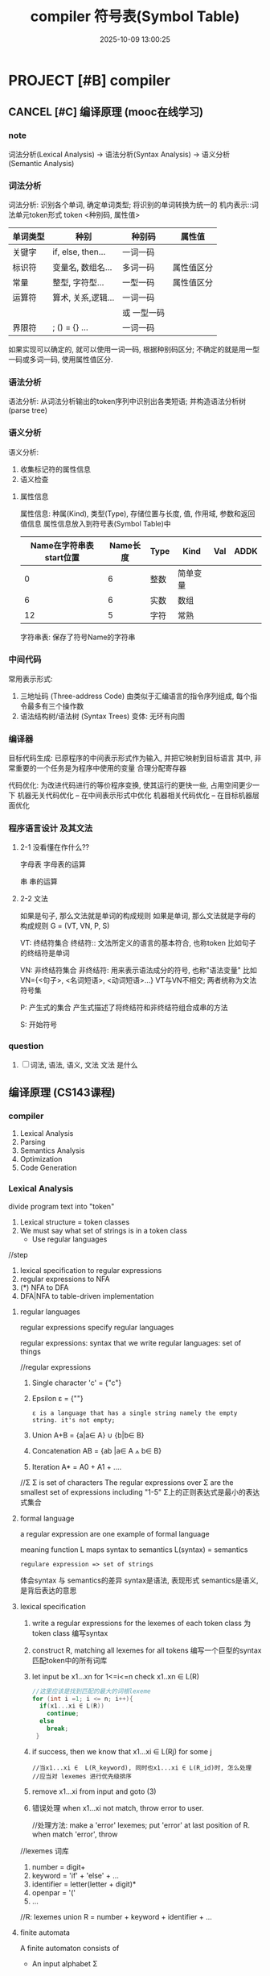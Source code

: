 #+title: compiler
#+date: 2025-10-09 13:00:25
#+hugo_section: docs
#+hugo_bundle: draft/compiler
#+export_file_name: index
#+hugo_weight: 100
#+hugo_draft: true
#+hugo_auto_set_lastmod: t
#+hugo_custom_front_matter: :bookCollapseSection false
#+hugo_paired_shortcodes: qr %columns %details %hint mermaid %steps tabs tab


* PROJECT [#B] compiler
  :PROPERTIES:
  :CAPTURE_TIME: [2024-05-20 Mon 10:23]
  :Effort:   8:00
  :END:
** CANCEL [#C] 编译原理 (mooc在线学习)
*** note
    词法分析(Lexical Analysis) -> 语法分析(Syntax Analysis) -> 语义分析(Semantic Analysis)

*** 词法分析
    词法分析: 识别各个单词, 确定单词类型; 将识别的单词转换为统一的 机内表示::词法单元token形式
    token <种别码, 属性值>

    | 单词类型 | 种别               | 种别码      | 属性值     |
    |----------+--------------------+-------------+------------|
    | 关键字   | if, else, then...  | 一词一码    |            |
    |----------+--------------------+-------------+------------|
    | 标识符   | 变量名, 数组名...  | 多词一码    | 属性值区分 |
    |----------+--------------------+-------------+------------|
    | 常量     | 整型, 字符型...    | 一型一码    | 属性值区分 |
    |----------+--------------------+-------------+------------|
    | 运算符   | 算术, 关系,逻辑... | 一词一码    |            |
    |          |                    | 或 一型一码 |            |
    |----------+--------------------+-------------+------------|
    | 界限符   | ; () = {} ...      | 一词一码    |            |
    |----------+--------------------+-------------+------------|

    如果实现可以确定的, 就可以使用一词一码, 根据种别码区分;
    不确定的就是用一型一码或多词一码, 使用属性值区分.
*** 语法分析
    语法分析: 从词法分析输出的token序列中识别出各类短语; 并构造语法分析树(parse tree)
*** 语义分析
    语义分析:
    1) 收集标记符的属性信息
    2) 语义检查

**** 属性信息
     属性信息: 种属(Kind), 类型(Type), 存储位置与长度, 值, 作用域, 参数和返回值信息
     属性信息放入到符号表(Symbol Table)中

     #+title:符号表(Symbol Table)
     | Name在字符串表start位置 | Name长度 | Type | Kind     | Val | ADDK |
     |-------------------------+----------+------+----------+-----+------|
     |                       0 |        6 | 整数 | 简单变量 |     |      |
     |-------------------------+----------+------+----------+-----+------|
     |                       6 |        6 | 实数 | 数组     |     |      |
     |-------------------------+----------+------+----------+-----+------|
     |                      12 |        5 | 字符 | 常熟     |     |      |
     |-------------------------+----------+------+----------+-----+------|
     字符串表: 保存了符号Name的字符串
*** 中间代码
    常用表示形式:
    1) 三地址码 (Three-address Code)
       由类似于汇编语言的指令序列组成, 每个指令最多有三个操作数
    2) 语法结构树/语法树 (Syntax Trees)
       变体: 无环有向图
*** 编译器
    目标代码生成: 已原程序的中间表示形式作为输入, 并把它映射到目标语言
    其中, 非常重要的一个任务是为程序中使用的变量 合理分配寄存器

    代码优化: 为改进代码进行的等价程序变换, 使其运行的更快一些, 占用空间更少一下
    机器无关代码优化 -- 在中间表示形式中优化
    机器相关代码优化 -- 在目标机器层面优化
*** 程序语言设计 及其文法
**** 2-1 没看懂在作什么??
     字母表
     字母表的运算

     串
     串的运算
**** 2-2 文法
     如果是句子, 那么文法就是单词的构成规则
     如果是单词, 那么文法就是字母的构成规则
     G = (VT, VN, P, S)

     VT: 终结符集合
     终结符:: 文法所定义的语言的基本符合, 也称token
     比如句子的终结符是单词

     VN: 非终结符集合
     非终结符: 用来表示语法成分的符号, 也称"语法变量"
     比如 VN={<句子>, <名词短语>, <动词短语>...}
     VT与VN不相交; 两者统称为文法符号集

     P: 产生式的集合
     产生式描述了将终结符和非终结符组合成串的方法

     S: 开始符号

*** question
    1) [ ] 词法, 语法, 语义, 文法
       文法 是什么
** 编译原理 (CS143课程)
*** compiler
    1. Lexical Analysis
    2. Parsing
    3. Semantics Analysis
    4. Optimization
    5. Code Generation
*** Lexical Analysis
    divide program text into "token"

    1. Lexical structure = token classes
    2. We must say what set of strings is in a token class
       - Use regular languages


    //step
    1. lexical specification to regular expressions
    2. regular expressions to NFA
    3. (*) NFA to DFA
    4. DFA|NFA to table-driven implementation

**** regular languages
     regular expressions specify regular languages

     regular expressions: syntax that we write
     regular languages: set of things


     //regular expressions
     1. Single character
        'c' = {"c"}
     2. Epsilon
        ε = {""}
        : ε is a language that has a single string namely the empty string. it's not empty;
     3. Union
        A+B = {a|a∈ A} ∪  {b|b∈ B}
     4. Concatenation
        AB = {ab |a∈ A ⟑ b∈ B}
     5. Iteration
        A* = A0 + A1 + ....

     //Σ
     Σ is set of characters
     The regular expressions over Σ are the smallest set of expressions including "1-5"
     Σ上的正则表达式是最小的表达式集合
**** formal language
     a regular expression are one example of formal language

     meaning function L maps syntax to semantics
     L(syntax) = semantics
     : regulare expression => set of strings

     体会syntax 与 semantics的差异
     syntax是语法, 表现形式
     semantics是语义, 是背后表达的意思
**** lexical specification
     1. write a regular expressions for the lexemes of each token class
        为token class 编写syntax
     2. construct R, matching all lexemes for all tokens
        编写一个巨型的syntax 匹配token中的所有词库
     3. let input be x1...xn
        for 1<=i<=n check x1..xn ∈ L(R)

        #+begin_src c
          //这里应该是找到匹配的最大的词根lexeme
          for (int i =1; i <= n; i++){
            if(x1...xi ∈ L(R))
              continue;
            else
              break;
           }
        #+end_src
     4. if success, then we know that
        x1...xi ∈ L(Rj) for some j
        #+begin_example
          //当x1...xi ∈  L(R_keyword), 同时也x1...xi ∈ L(R_id)时, 怎么处理
          //应当对 lexemes 进行优先级排序
        #+end_example
     5. remove x1...xi from input and goto (3)
     6. 错误处理
        when x1...xi not match, throw error to user.

        //处理方法:
        make a 'error' lexemes;
        put 'error' at last position of R.
        when match 'error', throw


     //lexemes 词库
     1) number = digit+
     2) keyword = 'if' + 'else' + ...
     3) identifier = letter(letter + digit)*
     4) openpar = '('
     5) ...


     //R: lexemes union
     R = number + keyword + identifier + ...
**** finite automata
     A finite automaton consists of
     - An input alphabet Σ
     - A set of states S
     - A start state n
     - A set of accepting states F⊆ S
       F: final; 所以这里为什么叫accepting state, 而不是final state
       如果一个输入从n状态出发, 能在某一个终止状态(F)结束, 那么该输入就被这个DFA接受.
       所有的这种输入的集合就是这个自动机finite automata的语言

     - A set of transitions state -(input)-> state
       N(S0, 0) = S1 :: 单步表示. 对状态S0输入0, 可以进入状态S1
       N(N(S0, 0), 1) = S2 :: 多步表示. 对S0输入0; 对上一步的状态输入1, 得到S2


     //本质
     有穷自动机的本质:
     finite automata 的目标设定为F, 动作是N(S, a).
     目的是对输入Σ 进行校验, 判断这个输入Σ 是不是自己的语言.

     有点像是regular. 目标设定为R, 动作是L(syntax).
     目的是对输入syntax 进行校验, 判断这个输入syntax 是不是属于R.


     //DFA && NFA
     DFA '确定'有穷自动机; 确定意味着对于一个输入, 只有唯一的可能状态
     NFA '不确定'有穷自动机; 对于一个输入, 对应的是一个 DFA的集合

     DFA 和 NFA 使用相同的set of languages
     DFA 因为N()是确定的, 所以时间效率更高, 但是相应的其需要的空间更大(S和N 更多)
     NFA 因为N()是不确定的, 时间效率要低; 但是空间要小很多很多.


**** lexical specification to regular expressions
**** regular expressions to NFA
     // 5种 regulare expression 都可以转为NFA
     1. 'c' = {c}
     2. ε
     3. A+B
     4. AB
     5. A*
**** NFA to DFA
     1. NFA 和 DFA的转换概念 https://zhuanlan.zhihu.com/p/638533433
     2. ε闭包算法
        1) 基础概念 https://juejin.cn/post/6971406501990629383
        2) 深度优先,宽度优先 https://zhuanlan.zhihu.com/p/31158595

**** DFA|NFA to table-driven implementation
     session L19

*** Parse

    | phases | input                | output           |
    |--------+----------------------+------------------|
    | Lexer  | string of characters | string of tokens |
    |--------+----------------------+------------------|
    | Parser | string of tokens     | parse tree       |
    |--------+----------------------+------------------|

**** Context Free Grammar - CFGs
***** 需求背景
      //需求
      不是所有的tokens sequence都是program. parser需要能识别有效的program


      //正则处理不了
      正则无法表达recursive(递归). 原因:
      1. 记录经过state S0的次数.
      2. 如果递归造成死循环, 正则表达不了无限的状态
         : ?? regular expressions确实表达不了无限的状态, 为什么状态机也不可以???

      正则只能生成tokens sequence, 却无法判断该tokens sequence是否有效.
      因此需要context free grammar


      //设计, 需要2个东西:
      1. language. 描述valid strings of token是什么. 即 context free grammar
      2. method. 判断strings of token是否valid
***** CFG 语法
      CFG 包括以下4个东西:
      1. A set of terminals T. 不可再分的符号. 在 productions种, terminal是右侧的最小单位
      2. A set of non-terminals N. 可以由其他符号组合而成
      3. A start symbol S. 一般是一个 non-terminal
      4. A set of productions. 产生式 X -> Y1...Yn (X∈ N, Y∈ (N∪ T))
         定义:
         1) 起初以 start symbol S开始.
         2) 不断的替换N (使用production中的 X-> Y1...Yn)
         3) 重复2, 直到没有X (X∈ N)


      //补充
      1. 此处的terminals 就是lexer 输出的tokens
      2. 从start symbol开始, 用productions 推导出整个language
      3. start symbol只有1个. 其他都是set
      4. productions可以看作rules, 不断的用右侧表达式替换左侧
***** parser 进度
      parser要解决2个问题, 当前进度为0.5
      1. 判断language是否valid(解决). 但error处理不够方便.
      2. 缺一个CFG的 implementation.
**** Derivations && parse tree
     A derivation is a sequence of productions.
     核心目的: 用grammar 和 input 构建一个parse tree.

     derivation继承. 这里使用"继承"这个名字很有意思.
     比如tree 的节点 是由下层的节点构成的.

     //
     left-most  derivation
     right-most derivation
     they have the same parse tree

**** Ambiguity 二义性
     消除使用 rewrite grammar
     共存使用 运算符优先级(precedence declaration) 和 关联性(associativity declaration)

     //对比
     rewrite grammar, 导致grammar复杂, 难以阅读和维护;
     precedence | associativity declaration 可能会导致 Rising behavior. 所以添加后需要check grammar
     : 大多数parse使用的declaration


**** error handling
     //3 methods
     1. Panic mode. skip 一些input, 然后try parse left.
        可以一次compile more error
     2. error productions.
        兼容了常见mistake用法, 但增加了语法的复杂度
     3. Automatic local or global correction. 理论研究用的多, 工程较少使用.
**** AST 抽象语法树


**** Recursive Descent Parsing 递归下降分析
**** Predictive Parsing 预测性分析
     predict parser 接受 LL(k) grammar
**** Bottom-up Parsing
**** A shift-reduce Parsing
**** SLR Parsing
*** Semantics Analysis
    check "meaning"(semantics) error
*** Optimization
    Optimization就是在优化 L(syntax) = semantics
*** summary
**** regular expressions && context free grammar
     //先明白 language 的概念
     language 是 a set of strings, 而a set of strings 是可以通过rule描述的

     反过来说, rule 可以描述 a set of strings, 也就是rule可以描述language
     我们称满足rule的a set of strings, 叫做该rule的language


     //regular expressions
     regular expressions 即是rule.
     由于该rule的特性(具体啥特性呢?!), 其可以很好的描述 lexic (text???).
     因此常用来做文本分析, 生成token sequence

     该rule的表现形式 估计也与其特性有关. 具体得后面再分析了 TODONOW


     //context free grammar
     该rule特性就是可以自然得表达recursive. 因此非常适合用来做check tokens valid

     该rule的表现形式 如何与其特性(recursive)有关的, 这个也需要具体分析. TODONOW

*** question
    1. [ ] L(syntax) = semantics 在哪个环节使用
       P13时的认知:
       Lexical Analysis -> token -> parse -> semantics -> optimization -> code generation
       感觉像是在 Lexical -> token环节使用,
       可是syntax (regular expression) -> semantics 从字面上看贯穿了 Lex->token->parse->semantics
       所以有点没明白, regular expression的作用, 或者说 L(syntax) = semantics的作用
    2. [X] finite automata accepting states F 是做什么用的????
       set of final state; FA的目标, 为了获得FA的languages
    3. [ ] 设计一个Finite Automata, 来判断 几百个动作 是否会导致死循环
    4. [ ] NFA to DFA 没有看懂 转换的规则是什么
    5. [ ] Parse的开头有句话:
       strings of balanced parentheses are not regular
       这是什么意思?? 平衡括号字符串不规则
    6. [X] context free grammar 会产生 ambiguous的根本原因是什么?
       N 在 productions中找到 >=2 条 production
** 编译原理应用
   :目的:
   编写一门新的语言 my-artist-uml (mauml);
   这门语言, 专门用来在emacs中, 生成ascii graph
   :end:

   :已知:
   1. 编译原理看到了Parse, 看不动了.
      了解了一下compiler的工作原理
      Lexical Analysis -> Parse -> Semantic Analysis -> Optimization -> Generate code
      token sequence -> parse tree (ADT) -> *IR -> machine code

      因为我最终是运行在emacs中, 所以只要拿到ADT, 然后解析为lisp即可. 不需要后面的Optimization && Generate code

   2. 大概了解了一下, 其他编译器的原理
      前端 -- 中间 -- 后端
      前端: Lexer, Parse, Semantic Analysis
      中间: IR
      后端: Optimization, Generate code

      1) 使用flex 生成token sequence
         flex 是fast lexical analysis
         给定 regular expreesions && input, 可以帮我们生成token sequence
      2) 使用bison
         bison 是parse
         给定token sequence, 可以帮我们生成parse tree (ADT abstract syntax tree)
   :end:

   :方案:
   1. 使用 C++ 自己实现Lexical Analysis && Parse. 原因:
      1) flex, bison 都需要额外安装使用
      2) 更好的了解compiler
      3) 使用c++, 而不是elisp. 是因为对c++比较熟悉
   :end:

   :计划:
   1. make a Lexical Analysis. only include "id" && "keyword"
   :end:

   :感悟:
   1. 今天看了 王超 的blog, 感悟很大. 差距太大了, 为什么他这么优秀
   :end:
